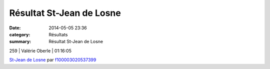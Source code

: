 Résultat St-Jean de Losne
=========================

:date: 2014-05-05 23:36
:category: Résultats
:summary: Résultat St-Jean de Losne

259     | Valérie Oberle             | 01:16:05


`St-Jean de Losne <http://www.dailymotion.com/video/x1t78bi_st-jean-de-losne_sport>`_ par `f100003020537399 <http://www.dailymotion.com/f100003020537399>`_
